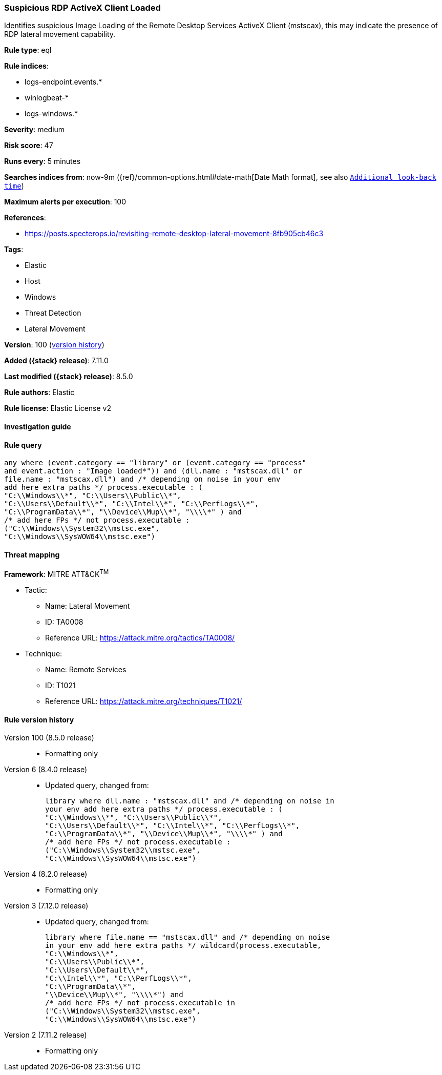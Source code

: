 [[suspicious-rdp-activex-client-loaded]]
=== Suspicious RDP ActiveX Client Loaded

Identifies suspicious Image Loading of the Remote Desktop Services ActiveX Client (mstscax), this may indicate the presence of RDP lateral movement capability.

*Rule type*: eql

*Rule indices*:

* logs-endpoint.events.*
* winlogbeat-*
* logs-windows.*

*Severity*: medium

*Risk score*: 47

*Runs every*: 5 minutes

*Searches indices from*: now-9m ({ref}/common-options.html#date-math[Date Math format], see also <<rule-schedule, `Additional look-back time`>>)

*Maximum alerts per execution*: 100

*References*:

* https://posts.specterops.io/revisiting-remote-desktop-lateral-movement-8fb905cb46c3

*Tags*:

* Elastic
* Host
* Windows
* Threat Detection
* Lateral Movement

*Version*: 100 (<<suspicious-rdp-activex-client-loaded-history, version history>>)

*Added ({stack} release)*: 7.11.0

*Last modified ({stack} release)*: 8.5.0

*Rule authors*: Elastic

*Rule license*: Elastic License v2

==== Investigation guide


[source,markdown]
----------------------------------

----------------------------------


==== Rule query


[source,js]
----------------------------------
any where (event.category == "library" or (event.category == "process"
and event.action : "Image loaded*")) and (dll.name : "mstscax.dll" or
file.name : "mstscax.dll") and /* depending on noise in your env
add here extra paths */ process.executable : (
"C:\\Windows\\*", "C:\\Users\\Public\\*",
"C:\\Users\\Default\\*", "C:\\Intel\\*", "C:\\PerfLogs\\*",
"C:\\ProgramData\\*", "\\Device\\Mup\\*", "\\\\*" ) and
/* add here FPs */ not process.executable :
("C:\\Windows\\System32\\mstsc.exe",
"C:\\Windows\\SysWOW64\\mstsc.exe")
----------------------------------

==== Threat mapping

*Framework*: MITRE ATT&CK^TM^

* Tactic:
** Name: Lateral Movement
** ID: TA0008
** Reference URL: https://attack.mitre.org/tactics/TA0008/
* Technique:
** Name: Remote Services
** ID: T1021
** Reference URL: https://attack.mitre.org/techniques/T1021/

[[suspicious-rdp-activex-client-loaded-history]]
==== Rule version history

Version 100 (8.5.0 release)::
* Formatting only

Version 6 (8.4.0 release)::
* Updated query, changed from:
+
[source, js]
----------------------------------
library where dll.name : "mstscax.dll" and /* depending on noise in
your env add here extra paths */ process.executable : (
"C:\\Windows\\*", "C:\\Users\\Public\\*",
"C:\\Users\\Default\\*", "C:\\Intel\\*", "C:\\PerfLogs\\*",
"C:\\ProgramData\\*", "\\Device\\Mup\\*", "\\\\*" ) and
/* add here FPs */ not process.executable :
("C:\\Windows\\System32\\mstsc.exe",
"C:\\Windows\\SysWOW64\\mstsc.exe")
----------------------------------

Version 4 (8.2.0 release)::
* Formatting only

Version 3 (7.12.0 release)::
* Updated query, changed from:
+
[source, js]
----------------------------------
library where file.name == "mstscax.dll" and /* depending on noise
in your env add here extra paths */ wildcard(process.executable,
"C:\\Windows\\*",
"C:\\Users\\Public\\*",
"C:\\Users\\Default\\*",
"C:\\Intel\\*", "C:\\PerfLogs\\*",
"C:\\ProgramData\\*",
"\\Device\\Mup\\*", "\\\\*") and
/* add here FPs */ not process.executable in
("C:\\Windows\\System32\\mstsc.exe",
"C:\\Windows\\SysWOW64\\mstsc.exe")
----------------------------------

Version 2 (7.11.2 release)::
* Formatting only

